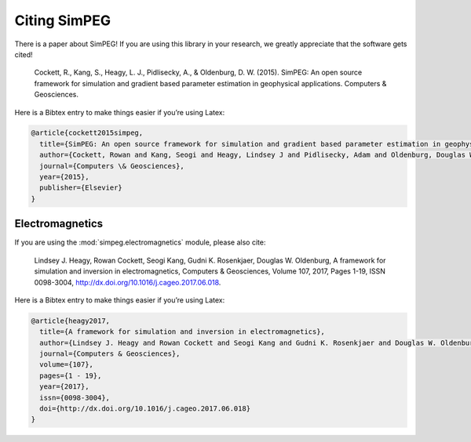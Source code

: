 =============
Citing SimPEG
=============

There is a paper about SimPEG! If you are using this library in your research,
we greatly appreciate that the software gets cited!


    Cockett, R., Kang, S., Heagy, L. J., Pidlisecky, A., & Oldenburg, D. W.
    (2015). SimPEG: An open source framework for simulation and gradient based
    parameter estimation in geophysical applications. Computers & Geosciences.


Here is a Bibtex entry to make things easier if you’re using Latex:

.. code::

    @article{cockett2015simpeg,
      title={SimPEG: An open source framework for simulation and gradient based parameter estimation in geophysical applications},
      author={Cockett, Rowan and Kang, Seogi and Heagy, Lindsey J and Pidlisecky, Adam and Oldenburg, Douglas W},
      journal={Computers \& Geosciences},
      year={2015},
      publisher={Elsevier}
    }

Electromagnetics
----------------

If you are using the :mod:`simpeg.electromagnetics` module, please also cite:

    Lindsey J. Heagy, Rowan Cockett, Seogi Kang, Gudni K. Rosenkjaer, Douglas W. Oldenburg, A framework for simulation and inversion in electromagnetics, Computers & Geosciences, Volume 107, 2017, Pages 1-19, ISSN 0098-3004, http://dx.doi.org/10.1016/j.cageo.2017.06.018.

Here is a Bibtex entry to make things easier if you’re using Latex:

.. code::

    @article{heagy2017,
      title={A framework for simulation and inversion in electromagnetics},
      author={Lindsey J. Heagy and Rowan Cockett and Seogi Kang and Gudni K. Rosenkjaer and Douglas W. Oldenburg},
      journal={Computers & Geosciences},
      volume={107},
      pages={1 - 19},
      year={2017},
      issn={0098-3004},
      doi={http://dx.doi.org/10.1016/j.cageo.2017.06.018}
    }

